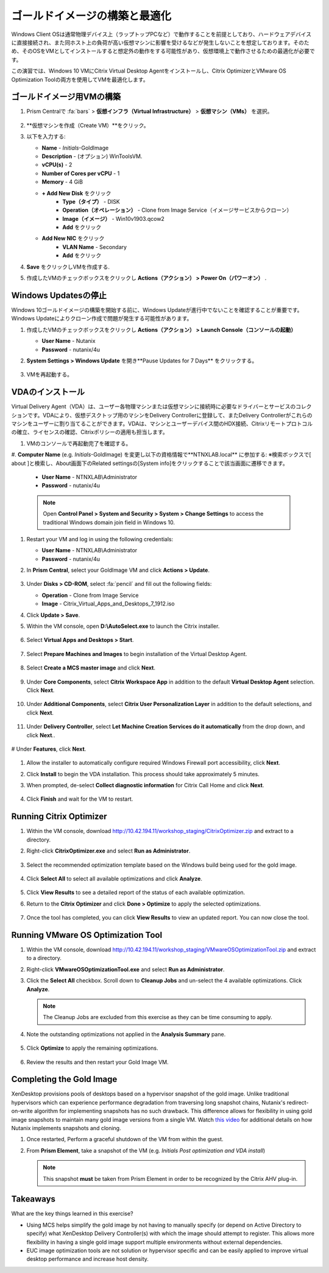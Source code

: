 .. _citrixgoldimage:

------------------------------------
ゴールドイメージの構築と最適化
------------------------------------

Windows Client OSは通常物理デバイス上（ラップトップPCなど）で動作することを前提としており、ハードウェアデバイスに直接接続され、また同ホスト上の負荷が高い仮想マシンに影響を受けるなどが発生しないことを想定しております。そのため、そのOSをVMとしてインストールすると想定外の動作をする可能性があり、仮想環境上で動作させるための最適化が必要です。

この演習では、Windows 10 VMにCitrix Virtual Desktop Agentをインストールし、Citrix OptimizerとVMware OS Optimization Toolの両方を使用してVMを最適化します。

ゴールドイメージ用VMの構築
++++++++++++++

#. Prism Centralで :fa:`bars` > **仮想インフラ（Virtual Infrastructure）** > **仮想マシン（VMs）** を選択。

   .. figure:: images/1.png

#. **仮想マシンを作成（Create VM）**をクリック。

#. 以下を入力する:

   - **Name** - *Initials*\ -GoldImage
   - **Description** - (オプション) WinToolsVM.
   - **vCPU(s)** - 2
   - **Number of Cores per vCPU** - 1
   - **Memory** - 4 GiB

   - **+ Add New Disk** をクリック
       - **Type（タイプ）** - DISK
       - **Operation（オペレーション）** - Clone from Image Service（イメージサービスからクローン）
       - **Image（イメージ）** - Win10v1903.qcow2
       - **Add** をクリック

   - **Add New NIC** をクリック
       - **VLAN Name** - Secondary
       - **Add** をクリック

#. **Save** をクリックしVMを作成する.

#. 作成したVMのチェックボックスをクリックし **Actions（アクション） > Power On（パワーオン）** .

.. _CtxPausingUpdates:

Windows Updatesの停止
+++++++++++++++

Windows 10ゴールドイメージの構築を開始する前に、Windows Updateが進行中でないことを確認することが重要です。Windows Updateによりクローン作成で問題が発生する可能性があります。

#. 作成したVMのチェックボックスをクリックし **Actions（アクション） > Launch Console（コンソールの起動）**

   - **User Name** - Nutanix
   - **Password** - nutanix/4u

#. **System Settings > Windows Update** を開き**Pause Updates for 7 Days** をクリックする。

   .. figure:: images/24.png

#. VMを再起動する。

VDAのインストール
++++++++++++++++++

Virtual Delivery Agent（VDA）は、ユーザー各物理マシンまたは仮想マシンに接続時に必要なドライバーとサービスのコレクションです。VDAにより、仮想デスクトップ用のマシンをDelivery Controllerに登録して、またDelivery Controllerがこれらのマシンをユーザーに割り当てることができます。VDAは、マシンとユーザーデバイス間のHDX接続、Citrixリモートプロトコルの確立、ライセンスの確認、Citrixポリシーの適用も担当します。

#. VMのコンソールで再起動完了を確認する。

#. **Computer Name** (e.g. *Initials*\ -GoldImage) を変更し以下の資格情報で**NTNXLAB.local** に参加する:
※検索ボックスで[ about ]と検索し、About画面下のRelated settingsの[System info]をクリックすることで該当画面に遷移できます。

   - **User Name** - NTNXLAB\\Administrator
   - **Password** - nutanix/4u

   .. figure:: images/1b.png

   .. note::

      Open **Control Panel > System and Security > System > Change Settings** to access the traditional Windows domain join field in Windows 10.

#. Restart your VM and log in using the following credentials:

   - **User Name** - NTNXLAB\\Administrator
   - **Password** - nutanix/4u

#. In **Prism Central**, select your GoldImage VM and click **Actions > Update**.

   .. figure:: images/2.png

#. Under **Disks > CD-ROM**, select :fa:`pencil` and fill out the following fields:

   - **Operation** - Clone from Image Service
   - **Image** - Citrix_Virtual_Apps_and_Desktops_7_1912.iso

#. Click **Update > Save**.

#. Within the VM console, open **D:\\AutoSelect.exe** to launch the Citrix installer.

   .. figure:: images/3.png

#. Select **Virtual Apps and Desktops > Start**.

   .. figure:: images/4.png

#. Select **Prepare Machines and Images** to begin installation of the Virtual Desktop Agent.

   .. figure:: images/5.png

#. Select **Create a MCS master image** and click **Next**.

   .. figure:: images/6.png

#. Under **Core Components**, select **Citrix Workspace App** in addition to the default **Virtual Desktop Agent** selection. Click **Next**.

   .. figure:: images/6b.png

#. Under **Additional Components**, select **Citrix User Personalization Layer** in addition to the default selections, and click **Next**.

   .. figure:: images/7.png

#. Under **Delivery Controller**, select **Let Machine Creation Services do it automatically** from the drop down, and click **Next**..

   .. figure:: images/8.png

# Under **Features**, click **Next**.

   .. figure:: images/9.png

#. Allow the installer to automatically configure required Windows Firewall port accessibility, click **Next**.

#. Click **Install** to begin the VDA installation. This process should take approximately 5 minutes.

#. When prompted, de-select **Collect diagnostic information** for Citrix Call Home and click **Next**.

   .. figure:: images/10.png

#. Click **Finish** and wait for the VM to restart.

Running Citrix Optimizer
++++++++++++++++++++++++

#. Within the VM console, download http://10.42.194.11/workshop_staging/CitrixOptimizer.zip and extract to a directory.

#. Right-click **CitrixOptimizer.exe** and select **Run as Administrator**.

   .. figure:: images/12.png

#. Select the recommended optimization template based on the Windows build being used for the gold image.

   .. figure:: images/13.png

#. Click **Select All** to select all available optimizations and click **Analyze**.

   .. figure:: images/14.png

#. Click **View Results** to see a detailed report of the status of each available optimization.

#. Return to the **Citrix Optimizer** and click **Done > Optimize** to apply the selected optimizations.

   .. figure:: images/15.png

#. Once the tool has completed, you can click **View Results** to view an updated report. You can now close the tool.

Running VMware OS Optimization Tool
+++++++++++++++++++++++++++++++++++

#. Within the VM console, download http://10.42.194.11/workshop_staging/VMwareOSOptimizationTool.zip and extract to a directory.

#. Right-click **VMwareOSOptimizationTool.exe** and select **Run as Administrator**.

#. Click the **Select All** checkbox. Scroll down to **Cleanup Jobs** and un-select the 4 available optimizations. Click **Analyze**.

   .. figure:: images/16.png

   .. note::

      The Cleanup Jobs are excluded from this exercise as they can be time consuming to apply.

#. Note the outstanding optimizations not applied in the **Analysis Summary** pane.

   .. figure:: images/17.png

#. Click **Optimize** to apply the remaining optimizations.

   .. figure:: images/18.png

#. Review the results and then restart your Gold Image VM.

Completing the Gold Image
+++++++++++++++++++++++++

XenDesktop provisions pools of desktops based on a hypervisor snapshot of the gold image. Unlike traditional hypervisors which can experience performance degradation from traversing long snapshot chains, Nutanix's redirect-on-write algorithm for implementing snapshots has no such drawback. This difference allows for flexibility in using gold image snapshots to maintain many gold image versions from a single VM. Watch `this video <https://youtu.be/uK5wWR44UYE>`_ for additional details on how Nutanix implements snapshots and cloning.

#. Once restarted, Perform a graceful shutdown of the VM from within the guest.

#. From **Prism Element**, take a snapshot of the VM (e.g. *Initials Post optimization and VDA install*)

   .. figure:: images/20.png

   .. note::

      This snapshot **must** be taken from Prism Element in order to be recognized by the Citrix AHV plug-in.

Takeaways
+++++++++

What are the key things learned in this exercise?

- Using MCS helps simplify the gold image by not having to manually specify (or depend on Active Directory to specify) what XenDesktop Delivery Controller(s) with which the image should attempt to register. This allows more flexibility in having a single gold image support multiple environments without external dependencies.

- EUC image optimization tools are not solution or hypervisor specific and can be easily applied to improve virtual desktop performance and increase host density.
